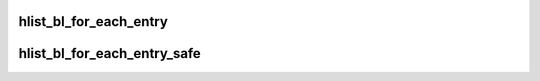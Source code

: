 .. -*- coding: utf-8; mode: rst -*-
.. src-file: include/linux/list_bl.h

.. _`hlist_bl_for_each_entry`:

hlist_bl_for_each_entry
=======================

.. c:function::  hlist_bl_for_each_entry( tpos,  pos,  head,  member)

    iterate over list of given type

    :param  tpos:
        the type \* to use as a loop cursor.

    :param  pos:
        the \ :c:type:`struct hlist_node <hlist_node>`\  to use as a loop cursor.

    :param  head:
        the head for your list.

    :param  member:
        the name of the hlist_node within the struct.

.. _`hlist_bl_for_each_entry_safe`:

hlist_bl_for_each_entry_safe
============================

.. c:function::  hlist_bl_for_each_entry_safe( tpos,  pos,  n,  head,  member)

    iterate over list of given type safe against removal of list entry

    :param  tpos:
        the type \* to use as a loop cursor.

    :param  pos:
        the \ :c:type:`struct hlist_node <hlist_node>`\  to use as a loop cursor.

    :param  n:
        another \ :c:type:`struct hlist_node <hlist_node>`\  to use as temporary storage

    :param  head:
        the head for your list.

    :param  member:
        the name of the hlist_node within the struct.

.. This file was automatic generated / don't edit.

